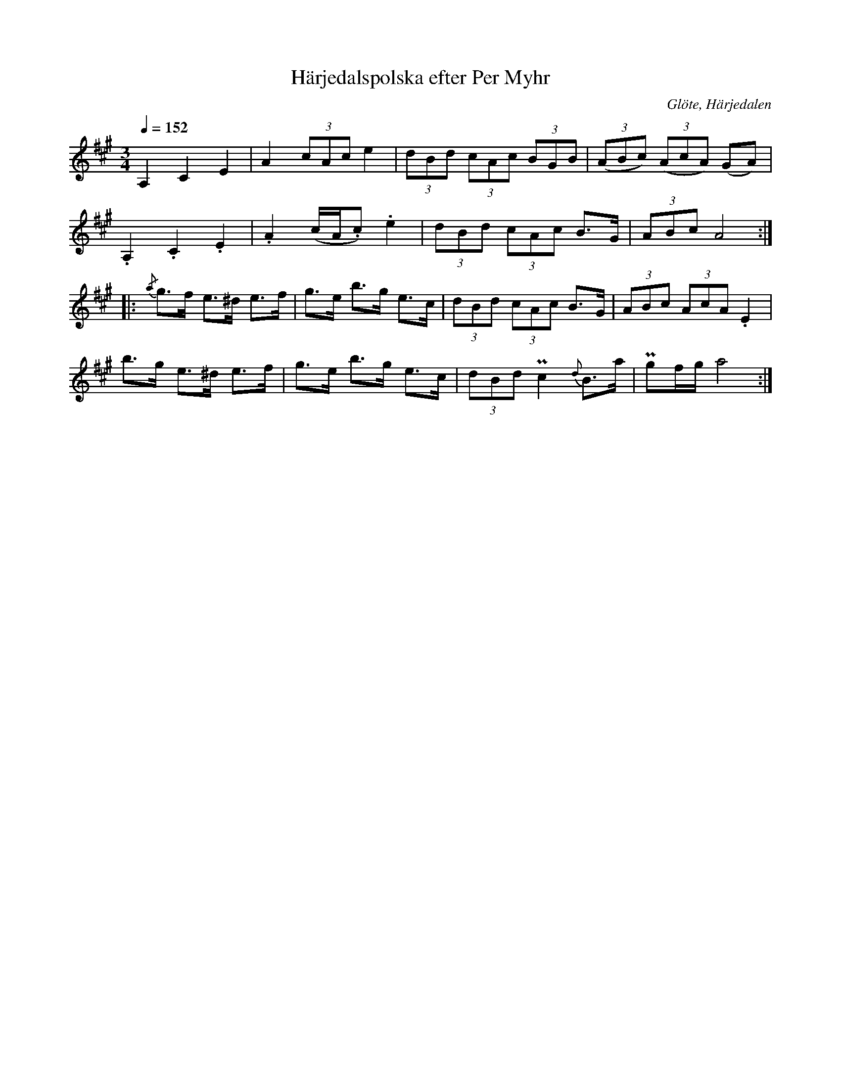 %%abc-charset utf-8

X:693
T:Härjedalspolska efter Per Myhr
R:Polska
S:Efter Per Myhr
O:Glöte, Härjedalen
B:EÖ nr 693
N:Uppt. 1899
N:En av många varianter från Härjedalen och östra Norge (Gudbrandsdalen och Trøndelag)
Z:ABC-transkribering av Lennart Sohlman
M:3/4
L:1/8
Q:1/4=152
K:A
A,2 C2 E2|A2 (3cAc e2|(3dBd (3cAc (3BGB|((3ABc) ((3AcA) (GA)|!
.A,2 .C2 .E2|.A2 (c/A/.c) .e2|(3dBd (3cAc B>G|(3ABc A4::!
{/a}g>f e>^d e>f|g>e b>g e>c|(3dBd (3cAc B>G|(3ABc (3AcA .E2|!
b>g e>^d e>f|g>e b>g e>c|(3dBd Pc2 {d}B>a| Pgf/g/ a4:|]

